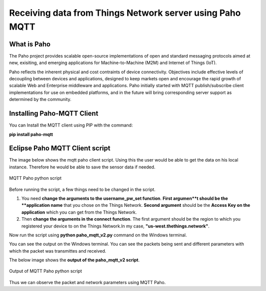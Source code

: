 **Receiving data from Things Network server using Paho MQTT**
=============


**What is Paho**
++++++++++++++++

The Paho project provides scalable open-source implementations of open and standard messaging protocols aimed at new, exisiting, and emerging applications for Machine-to-Machine (M2M) and Internet of Things (IoT).

Paho reflects the inherent physical and cost contraints of device connectivity. Objectives include effective levels of decoupling between devices and applications, designed to keep markets open and encourage the rapid growth of scalable Web and Enterprise middleware and applications. Paho initially started with MQTT publish/subscribe client implementations for use on embedded platforms, and in the future will bring corresponding server support as determined by the community. 

**Installing Paho-MQTT Client**
+++++++++++++++++++++++++++++++

You can Install the MQTT client using PIP with the command:

**pip install paho-mqtt**


**Eclipse Paho MQTT Client script**
++++++++++++++++++++++++++++++++++++

The image below shows the mqtt paho client script. Using this the user would be able to get the data on his local instance. Therefore he would be able to save the sensor data if needed.

.. figure:: pic16.png
     :width: 800
     :align: center
     :height: 400
     :alt: Alternative text
 
     MQTT Paho python script

Before running the script, a few things need to be changed in the script.

1. You need **change the arguments to the username_pw_set function**. **First argumen**t should be the **application name** that you chose on the Things Network. **Second argument** should be the **Access Key on the application** which you can get from the Things Network.

2. Then **change the arguments in the connect function**. The first argument should be the region to which you registered your device to on the Things Network.In my case, **"us-west.thethings.network"**. 

Now run the script using **python paho_mqtt_v2.py** command on the Windows terminal.

You can see the output on the Windows terminal. You can see the packets being sent and different parameters with which the packet was transmittes and received. 

The below image shows the **output of the paho_mqtt_v2 script**.

.. figure:: pic17.png
     :width: 800
     :align: center
     :height: 400
     :alt: Alternative text
 
     Output of MQTT Paho python script

Thus we can observe the packet and network parameters using MQTT Paho.
